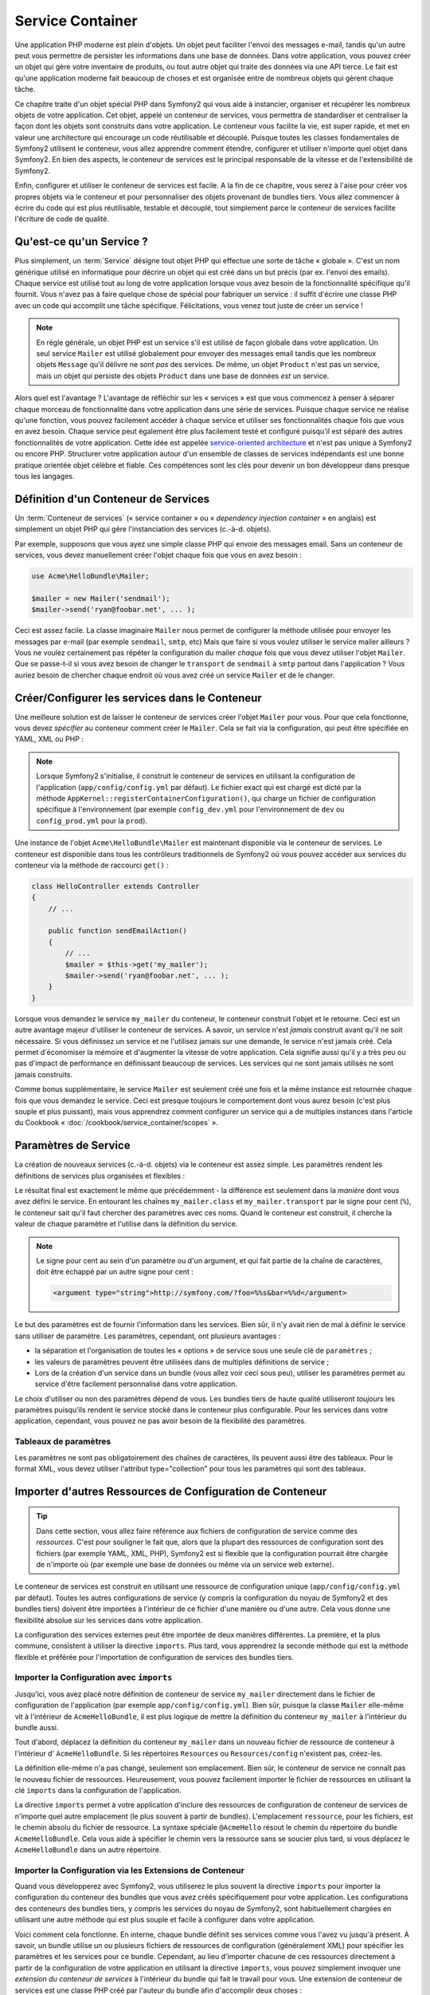 .. index::
   single: Service Container
   single: Dependency Injection; Container

Service Container
=================

Une application PHP moderne est plein d'objets. Un objet peut faciliter l'envoi
des messages e-mail, tandis qu'un autre peut vous permettre de persister les informations
dans une base de données. Dans votre application, vous pouvez créer un objet qui gère
votre inventaire de produits, ou tout autre objet qui traite des données via une API 
tierce. Le fait est qu'une application moderne fait beaucoup de choses et est organisée
entre de nombreux objets qui gèrent chaque tâche.

Ce chapitre traite d'un objet spécial PHP dans Symfony2 qui vous aide
à instancier, organiser et récupérer les nombreux objets de votre application.
Cet objet, appelé un conteneur de services, vous permettra de standardiser et
centraliser la façon dont les objets sont construits dans votre application. Le conteneur
vous facilite la vie, est super rapide, et met en valeur une architecture qui
encourage un code réutilisable et découplé. Puisque toutes les classes fondamentales de Symfony2
utilisent le conteneur, vous allez apprendre comment étendre, configurer et utiliser n'importe quel objet
dans Symfony2. En bien des aspects, le conteneur de services est le principal responsable 
de la vitesse et de l'extensibilité de Symfony2.

Enfin, configurer et utiliser le conteneur de services est facile. A la fin
de ce chapitre, vous serez à l'aise pour créer vos propres objets via le
conteneur et pour personnaliser des objets provenant de bundles tiers. Vous allez commencer
à écrire du code qui est plus réutilisable, testable et découplé, tout simplement parce
le conteneur de services facilite l'écriture de code de qualité.

.. index::
   single: Service Container; Qu'est-ce qu'un conteneur de services ?

Qu'est-ce qu'un Service ?
-------------------------

Plus simplement, un :term:`Service` désigne tout objet PHP qui effectue une sorte de 
tâche « globale ». C'est un nom générique utilisé en informatique
pour décrire un objet qui est créé dans un but précis (par ex. l'envoi des
emails). Chaque service est utilisé tout au long de votre application lorsque vous avez besoin
de la fonctionnalité spécifique qu'il fournit. Vous n'avez pas à faire quelque chose de spécial
pour fabriquer un service : il suffit d'écrire une classe PHP avec un code qui accomplit
une tâche spécifique. Félicitations, vous venez tout juste de créer un service !

.. note::

    En règle générale, un objet PHP est un service s'il est utilisé de façon globale dans votre
    application. Un seul service ``Mailer`` est utilisé globalement pour envoyer des
    messages email tandis que les nombreux objets ``Message`` qu'il délivre
    ne sont *pas* des services. De même, un objet ``Product`` n'est pas un service,
    mais un objet qui persiste des objets ``Product`` dans une base de données *est* un service.

Alors quel est l'avantage ? L'avantage de réfléchir sur les « services » est
que vous commencez à penser à séparer chaque morceau de fonctionnalité dans votre
application dans une série de services. Puisque chaque service ne réalise qu'une fonction,
vous pouvez facilement accéder à chaque service et utiliser ses fonctionnalités chaque fois que vous
en avez besoin. Chaque service peut également être plus facilement testé et configuré puisqu'il
est séparé des autres fonctionnalités de votre application. Cette idée
est appelée `service-oriented architecture`_ et n'est pas unique à Symfony2
ou encore PHP. Structurer votre application autour d'un ensemble de classes de services indépendants
est une bonne pratique orientée objet célèbre et fiable. Ces compétences
sont les clés pour devenir un bon développeur dans presque tous les langages.
	
.. index::
   single: Service Container ; Définition

Définition d'un Conteneur de Services
-------------------------------------

Un :term:`Conteneur de services` (« service container » ou « *dependency injection container* »
en anglais) est simplement un objet PHP qui gère l'instanciation des services (c.-à-d. objets).

Par exemple, supposons que vous ayez une simple classe PHP qui envoie des messages email.
Sans un conteneur de services, vous devez manuellement créer l'objet chaque fois que
vous en avez besoin :

.. code-block:: php

    use Acme\HelloBundle\Mailer;

    $mailer = new Mailer('sendmail');
    $mailer->send('ryan@foobar.net', ... );

Ceci est assez facile. La classe imaginaire ``Mailer`` nous permet de configurer
la méthode utilisée pour envoyer les messages par e-mail (par exemple ``sendmail``, ``smtp``, etc)
Mais que faire si vous voulez utiliser le service mailer ailleurs ? Vous ne 
voulez certainement pas répéter la configuration du mailer *chaque* fois que vous devez utiliser
l'objet ``Mailer``. Que se passe-t-il si vous avez besoin de changer le ``transport`` de
``sendmail`` à ``smtp`` partout dans l'application ? Vous auriez besoin de chercher 
chaque endroit où vous avez créé un service ``Mailer`` et de le changer.

.. index::
   single: Service Container; Configuring services

Créer/Configurer les services dans le Conteneur
-----------------------------------------------

Une meilleure solution est de laisser le conteneur de services créer l'objet ``Mailer``
pour vous. Pour que cela fonctionne, vous devez *spécifier* au conteneur comment
créer le ``Mailer``. Cela se fait via la configuration, qui peut
être spécifiée en YAML, XML ou PHP :

.. configuration-block::

    .. code-block:: yaml

        # app/config/config.yml
        services:
            my_mailer:
                class:        Acme\HelloBundle\Mailer
                arguments:    [sendmail]

    .. code-block:: xml

        <!-- app/config/config.xml -->
        <services>
            <service id="my_mailer" class="Acme\HelloBundle\Mailer">
                <argument>sendmail</argument>
            </service>
        </services>

    .. code-block:: php

        // app/config/config.php
        use Symfony\Component\DependencyInjection\Definition;

        $container->setDefinition('my_mailer', new Definition(
            'Acme\HelloBundle\Mailer',
            array('sendmail')
        ));

.. note::

    Lorsque Symfony2 s'initialise, il construit le conteneur de services en utilisant la
    configuration de l'application (``app/config/config.yml`` par défaut). Le
    fichier exact qui est chargé est dicté par la méthode ``AppKernel::registerContainerConfiguration()``,
    qui charge un fichier de configuration spécifique à l'environnement (par exemple
    ``config_dev.yml`` pour l'environnement de ``dev`` ou ``config_prod.yml``
    pour la ``prod``).

Une instance de l'objet ``Acme\HelloBundle\Mailer`` est maintenant disponible via 
le conteneur de services. Le conteneur est disponible dans tous les contrôleurs traditionnels
de Symfony2 où vous pouvez accéder aux services du conteneur via la méthode 
de raccourci ``get()`` :

.. code-block:: php

    class HelloController extends Controller
    {
        // ...

        public function sendEmailAction()
        {
            // ...
            $mailer = $this->get('my_mailer');
            $mailer->send('ryan@foobar.net', ... );
        }
    }

Lorsque vous demandez le service ``my_mailer``  du conteneur, le conteneur
construit l'objet et le retourne. Ceci est un autre avantage majeur 
d'utiliser le conteneur de services. A savoir, un service n'est *jamais* construit avant
qu'il ne soit nécessaire. Si vous définissez un service et ne l'utilisez jamais sur une demande, le service
n'est jamais créé. Cela permet d'économiser la mémoire et d'augmenter la vitesse de votre application.
Cela signifie aussi qu'il y a très peu ou pas d'impact de performance en définissant 
beaucoup de services. Les services qui ne sont jamais utilisés ne sont jamais construits.

Comme bonus supplémentaire, le service ``Mailer`` est seulement créé une fois et la même
instance est retournée chaque fois que vous demandez le service. Ceci est presque toujours
le comportement dont vous aurez besoin (c'est plus souple et plus puissant), mais vous
apprendrez comment configurer un service qui a de multiples instances dans l'article du
Cookbook « :doc:`/cookbook/service_container/scopes` ».
	
.. _book-service-container-parameters:

Paramètres de Service
---------------------

La création de nouveaux services (c.-à-d. objets) via le conteneur est assez 
simple. Les paramètres rendent les définitions de services plus organisées et flexibles :

.. configuration-block::

    .. code-block:: yaml

        # app/config/config.yml
        parameters:
            my_mailer.class:      Acme\HelloBundle\Mailer
            my_mailer.transport:  sendmail

        services:
            my_mailer:
                class:        "%my_mailer.class%"
                arguments:    [%my_mailer.transport%]

    .. code-block:: xml

        <!-- app/config/config.xml -->
        <parameters>
            <parameter key="my_mailer.class">Acme\HelloBundle\Mailer</parameter>
            <parameter key="my_mailer.transport">sendmail</parameter>
        </parameters>

        <services>
            <service id="my_mailer" class="%my_mailer.class%">
                <argument>%my_mailer.transport%</argument>
            </service>
        </services>

    .. code-block:: php

        // app/config/config.php
        use Symfony\Component\DependencyInjection\Definition;

        $container->setParameter('my_mailer.class', 'Acme\HelloBundle\Mailer');
        $container->setParameter('my_mailer.transport', 'sendmail');

        $container->setDefinition('my_mailer', new Definition(
            '%my_mailer.class%',
            array('%my_mailer.transport%')
        ));

Le résultat final est exactement le même que précédemment - la différence est seulement dans
la *manière* dont vous avez défini le service. En entourant les chaînes
``my_mailer.class`` et ``my_mailer.transport`` par le signe pour cent (``%``), le
conteneur sait qu'il faut chercher des paramètres avec ces noms. Quand le conteneur est
construit, il cherche la valeur de chaque paramètre et l'utilise dans la définition du
service.

.. note::

    Le signe pour cent au sein d'un paramètre ou d'un argument, et qui fait partie
    de la chaîne de caractères, doit être échappé par un autre signe pour cent :

    .. code-block:: xml

        <argument type="string">http://symfony.com/?foo=%%s&bar=%%d</argument>

Le but des paramètres est de fournir l'information dans les services. Bien sûr,
il n'y avait rien de mal à définir le service sans utiliser de paramètre.
Les paramètres, cependant, ont plusieurs avantages :

* la séparation et l'organisation de toutes les « options » de service sous une seule
  clé de ``paramètres`` ;

* les valeurs de paramètres peuvent être utilisées dans de multiples définitions de service ;

* Lors de la création d'un service dans un bundle (vous allez voir ceci sous peu),
  utiliser les paramètres permet au service d'être facilement personnalisé dans votre
  application.

Le choix d'utiliser ou non des paramètres dépend de vous. Les bundles 
tiers de haute qualité utiliseront *toujours* les paramètres puisqu'ils rendent le service 
stocké dans le conteneur plus configurable. Pour les services dans votre application,
cependant, vous pouvez ne pas avoir besoin de la flexibilité des paramètres.  

Tableaux de paramètres
~~~~~~~~~~~~~~~~~~~~~~

Les paramètres ne sont pas obligatoirement des chaînes de caractères, ils peuvent aussi
être des tableaux. Pour le format XML, vous devez utiliser l'attribut type="collection"
pour tous les paramètres qui sont des tableaux.

.. configuration-block::

    .. code-block:: yaml

        # app/config/config.yml
        parameters:
            my_mailer.gateways:
                - mail1
                - mail2
                - mail3
            my_multilang.language_fallback:
                en:
                    - en
                    - fr
                fr:
                    - fr
                    - en

    .. code-block:: xml

        <!-- app/config/config.xml -->
        <parameters>
            <parameter key="my_mailer.gateways" type="collection">
                <parameter>mail1</parameter>
                <parameter>mail2</parameter>
                <parameter>mail3</parameter>
            </parameter>
            <parameter key="my_multilang.language_fallback" type="collection">
                <parameter key="en" type="collection">
                    <parameter>en</parameter>
                    <parameter>fr</parameter>
                </parameter>
                <parameter key="fr" type="collection">
                    <parameter>fr</parameter>
                    <parameter>en</parameter>
                </parameter>
            </parameter>
        </parameters>

    .. code-block:: php

        // app/config/config.php
        use Symfony\Component\DependencyInjection\Definition;

        $container->setParameter('my_mailer.gateways', array('mail1', 'mail2', 'mail3'));
        $container->setParameter('my_multilang.language_fallback',
                                 array('en' => array('en', 'fr'),
                                       'fr' => array('fr', 'en'),
                                ));

Importer d'autres Ressources de Configuration de Conteneur
----------------------------------------------------------

.. tip::

    Dans cette section, vous allez faire référence aux fichiers de configuration de service comme des *ressources*.
    C'est pour souligner le fait que, alors que la plupart des ressources de configuration
    sont des fichiers (par exemple YAML, XML, PHP), Symfony2 est si flexible que la configuration
    pourrait être chargée de n'importe où (par exemple une base de données ou même via un service
    web externe).
	
Le conteneur de services est construit en utilisant une ressource de configuration unique
(``app/config/config.yml`` par défaut). Toutes les autres configurations de service
(y compris la configuration du noyau de Symfony2 et des bundles tiers) doivent
être importées à l'intérieur de ce fichier d'une manière ou d'une autre. Cela vous donne une
flexibilité absolue sur les services dans votre application.

La configuration des services externes peut être importée de deux manières différentes.
La première, et la plus commune, consistent à utiliser la directive ``imports``. Plus tard,
vous apprendrez la seconde méthode qui est la méthode flexible et préférée pour
l'importation de configuration de services des bundles tiers.


.. index::
   single: Service Container; Imports

.. _service-container-imports-directive:

Importer la Configuration avec ``imports``
~~~~~~~~~~~~~~~~~~~~~~~~~~~~~~~~~~~~~~~~~~

Jusqu'ici, vous avez placé notre définition de conteneur de service ``my_mailer`` directement
dans le fichier de configuration de l'application (par exemple ``app/config/config.yml``).
Bien sûr, puisque la classe ``Mailer`` elle-même vit à l'intérieur de ``AcmeHelloBundle``,
il est plus logique de mettre la définition du conteneur ``my_mailer`` à l'intérieur du
bundle aussi.

Tout d'abord, déplacez la définition du conteneur ``my_mailer`` dans un nouveau fichier de ressource de conteneur à l'intérieur d' ``AcmeHelloBundle``. Si les répertoires ``Resources``
ou ``Resources/config`` n'existent pas, créez-les.

.. configuration-block::

    .. code-block:: yaml

        # src/Acme/HelloBundle/Resources/config/services.yml
        parameters:
            my_mailer.class:      Acme\HelloBundle\Mailer
            my_mailer.transport:  sendmail

        services:
            my_mailer:
                class:        "%my_mailer.class%"
                arguments:    [%my_mailer.transport%]

    .. code-block:: xml

        <!-- src/Acme/HelloBundle/Resources/config/services.xml -->
        <parameters>
            <parameter key="my_mailer.class">Acme\HelloBundle\Mailer</parameter>
            <parameter key="my_mailer.transport">sendmail</parameter>
        </parameters>

        <services>
            <service id="my_mailer" class="%my_mailer.class%">
                <argument>%my_mailer.transport%</argument>
            </service>
        </services>

    .. code-block:: php

        // src/Acme/HelloBundle/Resources/config/services.php
        use Symfony\Component\DependencyInjection\Definition;

        $container->setParameter('my_mailer.class', 'Acme\HelloBundle\Mailer');
        $container->setParameter('my_mailer.transport', 'sendmail');

        $container->setDefinition('my_mailer', new Definition(
            '%my_mailer.class%',
            array('%my_mailer.transport%')
        ));

La définition elle-même n'a pas changé, seulement son emplacement. Bien sûr, le conteneur
de service ne connaît pas le nouveau fichier de ressources. Heureusement, vous pouvez
facilement importer le fichier de ressources en utilisant la clé ``imports`` dans 
la configuration de l'application.

.. configuration-block::

    .. code-block:: yaml

        # app/config/config.yml
        imports:
            hello_bundle:
		 - { resource: @AcmeHelloBundle/Resources/config/services.yml }

    .. code-block:: xml

        <!-- app/config/config.xml -->
        <imports>
            <import resource="@AcmeHelloBundle/Resources/config/services.xml"/>
        </imports>

    .. code-block:: php

        // app/config/config.php
        $this->import('@AcmeHelloBundle/Resources/config/services.php');

La directive ``imports`` permet à votre application d'inclure des ressources de configuration
de conteneur de services de n'importe quel autre emplacement (le plus souvent à partir de bundles).
L'emplacement ``ressource``, pour les fichiers, est le chemin absolu du fichier de
ressource. La syntaxe spéciale ``@AcmeHello`` résout le chemin du répertoire du
bundle ``AcmeHelloBundle``. Cela vous aide à spécifier le chemin vers la ressource
sans se soucier plus tard, si vous déplacez le ``AcmeHelloBundle`` dans un autre
répertoire.

.. index::
   single: Service Container; Extension configuration

.. _service-container-extension-configuration:

Importer la Configuration via les Extensions de Conteneur
~~~~~~~~~~~~~~~~~~~~~~~~~~~~~~~~~~~~~~~~~~~~~~~~~~~~~~~~~

Quand vous développerez avec Symfony2, vous utiliserez le plus souvent la directive ``imports``
pour importer la configuration du conteneur des bundles que vous avez créés spécifiquement
pour votre application. Les configurations des conteneurs des bundles tiers, y compris
les services du noyau de Symfony2, sont habituellement chargées en utilisant une autre méthode qui est plus
souple et facile à configurer dans votre application.

Voici comment cela fonctionne. En interne, chaque bundle définit ses services 
comme vous l'avez vu jusqu'à présent. A savoir, un bundle utilise un ou plusieurs fichiers de 
ressources de configuration (généralement XML) pour spécifier les paramètres et les services pour ce
bundle. Cependant, au lieu d'importer chacune de ces ressources directement à partir de
la configuration de votre application en utilisant la directive ``imports``, vous pouvez simplement
invoquer une *extension du conteneur de services* à l'intérieur du bundle qui fait le travail pour
vous. Une extension de conteneur de services est une classe PHP créé par l'auteur du bundle
afin d'accomplir deux choses :

* importer toutes les ressources du conteneur de services nécessaires pour configurer les services
  pour le bundle ;

* fournir une configuration sémantique, simple de sorte que le bundle peut
  être configuré sans interagir avec les paramètres de la 
  configuration du conteneur de services du bundle.  

En d'autres termes, une extension de conteneur de services configure les services pour
un bundle en votre nom. Et comme vous le verrez dans un instant, l'extension fournit
une interface pratique, de haut niveau pour configurer le bundle.

Prenez le ``FrameworkBundle`` - le bundle noyau du framework Symfony2 - comme un
exemple. La présence du code suivant dans votre configuration de l'application
invoque l'extension du conteneur de services à l'intérieur du ``FrameworkBundle`` :

.. configuration-block::

    .. code-block:: yaml

        # app/config/config.yml
        framework:
            secret:          xxxxxxxxxx
            form:            true
            csrf_protection: true
            router:        { resource: "%kernel.root_dir%/config/routing.yml" }
            # ...

    .. code-block:: xml

        <!-- app/config/config.xml -->
        <framework:config secret="xxxxxxxxxx">
            <framework:form />
            <framework:csrf-protection />
            <framework:router resource="%kernel.root_dir%/config/routing.xml" />
            <!-- ... -->
        </framework>

    .. code-block:: php

        // app/config/config.php
        $container->loadFromExtension('framework', array(
            'secret'          => 'xxxxxxxxxx',
            'form'            => array(),
            'csrf-protection' => array(),
            'router'          => array('resource' => '%kernel.root_dir%/config/routing.php'),
            // ...
        ));

Lorsque la configuration est analysée, le conteneur cherche une extension qui
peut gérer la directive de configuration du ``framework``. L'extension en question,
qui vit dans le ``FrameworkBundle``, est invoquée et la configuration du service
pour le ``FrameworkBundle`` est chargée. Si vous retirez la clé ``framework`` 
de votre fichier de configuration de l'application entièrement, les services noyau de Symfony2
ne seront pas chargés. Le fait est que vous avez la maîtrise : le framework Symfony2
ne contient pas de magie et n'effectue aucune action dont vous n'avez pas le contrôle
dessus.

Bien sûr, vous pouvez faire beaucoup plus que simplement « activer » l'extension du conteneur 
de services du ``FrameworkBundle``. Chaque extension vous permet de facilement
personnaliser le bundle, sans se soucier de la manière dont les services internes sont
définis.

Dans ce cas, l'extension vous permet de personnaliser le ``error_handler``,
``csrf_protection``, ``router`` et bien plus encore. En interne,
le ``FrameworkBundle`` utilise les options spécifiées ici pour définir et configurer
les services qui lui sont spécifiques. Le bundle se charge de créer tous les  
``paramètres`` et ``services`` nécessaires pour le conteneur du service, tout en permettant
une grande partie de la configuration d'être facilement personnalisée. Comme bonus supplémentaire, la plupart des
extensions du conteneur de services sont assez malines pour effectuer la validation -
vous informant des options qui sont manquantes ou du mauvais type de données.

Lors de l'installation ou la configuration d'un bundle, consultez la documentation du bundle pour
savoir comment installer et configurer les services pour le bundle. Les options
disponibles pour les bundles du noyau peuvent être trouvées à :doc:`Reference Guide</reference/index>`.

.. note::

   Nativement, le conteneur de services reconnaît seulement les
   directives ``parameters``, ``services``, et ``imports``. Toutes les autres directives
   sont gérées par une extension du conteneur de service.

Si vous voulez exposer une configuration conviviale dans vos propres bundles, lisez
l'entrée du cookbook ":doc:`/cookbook/bundles/extension`".

.. index::
   single: Service Container; Referencing services

Référencer (Injecter) les Services
----------------------------------

Jusqu'à présent, notre service originel ``my_mailer`` est simple : il suffit d'un seul paramètre
dans son constructeur, qui est facilement configurable. Comme vous le verrez, la vraie
puissance du conteneur est démontrée lorsque vous avez besoin de créer un service qui
dépend d'un ou plusieurs autres services dans le conteneur.

Commençons par un exemple. Supposons que vous ayez un nouveau service, ``NewsletterManager`` ,
qui aide à gérer la préparation et l'envoi d'un message email à
une liste d'adresses. Bien sûr, le service ``my_mailer`` excelle 
vraiment pour envoyer des messages email, donc vous allez l'utiliser dans ``NewsletterManager``
pour gérer l'envoi effectif des messages. Cette fausse classe pourrait ressembler à 
quelque chose comme ceci :

.. code-block:: php

    namespace Acme\HelloBundle\Newsletter;

    use Acme\HelloBundle\Mailer;

    class NewsletterManager
    {
        protected $mailer;

        public function __construct(Mailer $mailer)
        {
            $this->mailer = $mailer;
        }

        // ...
    }

Sans utiliser le conteneur de services, vous pouvez créer une nouvelle ``NewsletterManager`` 
assez facilement à l'intérieur d'un contrôleur :

.. code-block:: php

    public function sendNewsletterAction()
    {
        $mailer = $this->get('my_mailer');
        $newsletter = new Acme\HelloBundle\Newsletter\NewsletterManager($mailer);
        // ...
    }

Cette approche est pas mal, mais si nous décidons plus tard que la classe ``NewsletterManager``
a besoin d'un deuxième ou troisième paramètre de constructeur ? Que se passe-t-il si nous décidons de
refactoriser notre code et de renommer la classe ? Dans les deux cas, vous auriez besoin de trouver tous les
endroits où le ``NewsletterManager`` a été instancié et de le modifier. Bien sûr,
le conteneur de services nous donne une option beaucoup plus attrayante :

.. configuration-block::

    .. code-block:: yaml

        # src/Acme/HelloBundle/Resources/config/services.yml
        parameters:
            # ...
            newsletter_manager.class: Acme\HelloBundle\Newsletter\NewsletterManager

        services:
            my_mailer:
                # ...
            newsletter_manager:
                class:     "%newsletter_manager.class%"
                arguments: [@my_mailer]

    .. code-block:: xml

        <!-- src/Acme/HelloBundle/Resources/config/services.xml -->
        <parameters>
            <!-- ... -->
            <parameter key="newsletter_manager.class">Acme\HelloBundle\Newsletter\NewsletterManager</parameter>
        </parameters>

        <services>
            <service id="my_mailer" ... >
              <!-- ... -->
            </service>
            <service id="newsletter_manager" class="%newsletter_manager.class%">
                <argument type="service" id="my_mailer"/>
            </service>
        </services>

    .. code-block:: php

        // src/Acme/HelloBundle/Resources/config/services.php
        use Symfony\Component\DependencyInjection\Definition;
        use Symfony\Component\DependencyInjection\Reference;

        // ...
        $container->setParameter('newsletter_manager.class', 'Acme\HelloBundle\Newsletter\NewsletterManager');

        $container->setDefinition('my_mailer', ... );
        $container->setDefinition('newsletter_manager', new Definition(
            '%newsletter_manager.class%',
            array(new Reference('my_mailer'))
        ));

En YAML, la syntaxe spéciale ``@my_mailer`` indique au conteneur de chercher 
un service nommé ``my_mailer`` et de transmettre cet objet dans le constructeur
de ``NewsletterManager``. Dans ce cas, cependant, le service spécifié ``my_mailer`` 
doit exister. Si ce n'est pas le cas, une exception sera levée. Vous pouvez marquer vos
dépendances comme facultatives - nous en parlerons dans la section suivante.

Utiliser des références est un outil très puissant qui vous permet de créer des classes
de services indépendantes avec des dépendances bien définies. Dans cet exemple, le service
``newsletter_manager`` a besoin du service ``my_mailer`` afin de fonctionner. Lorsque vous définissez
cette dépendance dans le conteneur de service, le conteneur prend soin de tout
le travail de l'instanciation des objets.

Dépendances optionnelles : Setter Injection
~~~~~~~~~~~~~~~~~~~~~~~~~~~~~~~~~~~~~~~~~~~

L'injection de dépendances dans le constructeur de cette manière est un excellent
moyen de s'assurer que la dépendance est disponible pour utilisation. Si vous avez des
dépendances optionnelles pour une classe, alors la méthode « setter injection » peut
être une meilleure option. Cela signifie d'injecter la dépendance en utilisant un
appel de méthode plutôt que par le constructeur. La classe devrait ressembler à ceci :

.. code-block:: php

    namespace Acme\HelloBundle\Newsletter;

    use Acme\HelloBundle\Mailer;

    class NewsletterManager
    {
        protected $mailer;

        public function setMailer(Mailer $mailer)
        {
            $this->mailer = $mailer;
        }

        // ...
    }

L'injection de la dépendance par la méthode setter a juste besoin d'un changement de la syntaxe :

.. configuration-block::

    .. code-block:: yaml

        # src/Acme/HelloBundle/Resources/config/services.yml
        parameters:
            # ...
            newsletter_manager.class: Acme\HelloBundle\Newsletter\NewsletterManager

        services:
            my_mailer:
                # ...
            newsletter_manager:
                class:     "%newsletter_manager.class%"
                calls:
                    - [ setMailer, [ @my_mailer ] ]

    .. code-block:: xml

        <!-- src/Acme/HelloBundle/Resources/config/services.xml -->
        <parameters>
            <!-- ... -->
            <parameter key="newsletter_manager.class">Acme\HelloBundle\Newsletter\NewsletterManager</parameter>
        </parameters>

        <services>
            <service id="my_mailer" ... >
              <!-- ... -->
            </service>
            <service id="newsletter_manager" class="%newsletter_manager.class%">
                <call method="setMailer">
                     <argument type="service" id="my_mailer" />
                </call>
            </service>
        </services>

    .. code-block:: php

        // src/Acme/HelloBundle/Resources/config/services.php
        use Symfony\Component\DependencyInjection\Definition;
        use Symfony\Component\DependencyInjection\Reference;

        // ...
        $container->setParameter('newsletter_manager.class', 'Acme\HelloBundle\Newsletter\NewsletterManager');

        $container->setDefinition('my_mailer', ... );
        $container->setDefinition('newsletter_manager', new Definition(
            '%newsletter_manager.class%'
        ))->addMethodCall('setMailer', array(
            new Reference('my_mailer')
        ));

.. note::

    Les approches présentées dans cette section sont appelées « constructor injection »
    et « setter injection« ». Le conteneur de service Symfony2 supporte aussi 
    « property injection« ».

Rendre les Références Optionnelles
----------------------------------

Parfois, un de vos services peut avoir une dépendance optionnelle, ce qui signifie
que la dépendance n'est pas requise par le service pour fonctionner correctement. Dans
l'exemple ci-dessus, le service ``my_mailer`` *doit* exister, sinon une exception
sera levée. En modifiant les définitions du service ``newsletter_manager``,
vous pouvez rendre cette référence optionnelle. Le conteneur va ensuite l'injecter si
elle existe et ne rien faire si ce n'est pas le cas :

.. configuration-block::

    .. code-block:: yaml

        # src/Acme/HelloBundle/Resources/config/services.yml
        parameters:
            # ...

        services:
            newsletter_manager:
                class:     "%newsletter_manager.class%"
                arguments: [@?my_mailer]

    .. code-block:: xml

        <!-- src/Acme/HelloBundle/Resources/config/services.xml -->

        <services>
            <service id="my_mailer" ... >
              <!-- ... -->
            </service>
            <service id="newsletter_manager" class="%newsletter_manager.class%">
                <argument type="service" id="my_mailer" on-invalid="ignore" />
            </service>
        </services>

    .. code-block:: php

        // src/Acme/HelloBundle/Resources/config/services.php
        use Symfony\Component\DependencyInjection\Definition;
        use Symfony\Component\DependencyInjection\Reference;
        use Symfony\Component\DependencyInjection\ContainerInterface;

        // ...
        $container->setParameter('newsletter_manager.class', 'Acme\HelloBundle\Newsletter\NewsletterManager');

        $container->setDefinition('my_mailer', ... );
        $container->setDefinition('newsletter_manager', new Definition(
            '%newsletter_manager.class%',
            array(new Reference('my_mailer', ContainerInterface::IGNORE_ON_INVALID_REFERENCE))
        ));

En YAML, la syntaxe spéciale ``@?`` indique au conteneur de service que la dépendance
est optionnelle. Bien sûr, le ``NewsletterManager`` doit être aussi écrit pour 
permettre une dépendance optionnelle :

.. code-block:: php

        public function __construct(Mailer $mailer = null)
        {
            // ...
        }

Services de Bundle Tiers et Noyau de Symfony
--------------------------------------------

Étant donné que Symfony2 et tous les bundles tiers configurent et récupèrent leurs services
via le conteneur, vous pouvez facilement y accéder, ou même les utiliser dans vos propres
services. Pour garder les choses simples, par défaut Symfony2 n'exige pas que
les contrôleurs soient définis comme des services. Par ailleurs Symfony2 injecte l'ensemble du
conteneur de services dans votre contrôleur. Par exemple, pour gérer le stockage 
des informations sur une session utilisateur, Symfony2 fournit un service ``session``,
auquel vous pouvez accéder de l'intérieur d'un contrôleur standard comme suit :

.. code-block:: php

    public function indexAction($bar)
    {
        $session = $this->get('session');
        $session->set('foo', $bar);

        // ...
    }

Dans Symfony2, vous allez constamment utiliser les services fournis par le noyau de Symfony ou
autres bundles tiers pour effectuer des tâches telles que rendre des templates (``templating``),
envoyer des emails (``mailer``), ou d'accéder à des informations sur la requête (``request``).

Vous pouvez aller plus loin en utilisant ces services à l'intérieur des services
que vous avez créés pour votre application. Modifions le ``NewsletterManager``
afin d'utiliser le vrai service ``mailer`` de Symfony2 (au lieu du faux ``my_mailer``).
Passons aussi le service du moteur de template à ``NewsletterManager``
afin qu'il puisse générer le contenu de l'email via un template :

.. code-block:: php

    namespace Acme\HelloBundle\Newsletter;

    use Symfony\Component\Templating\EngineInterface;

    class NewsletterManager
    {
        protected $mailer;

        protected $templating;

        public function __construct(\Swift_Mailer $mailer, EngineInterface $templating)
        {
            $this->mailer = $mailer;
            $this->templating = $templating;
        }

        // ...
    }

Configurer le conteneur de services est facile :

.. configuration-block::

    .. code-block:: yaml

        services:
            newsletter_manager:
                class:     "%newsletter_manager.class%"
                arguments: [@mailer, @templating]

    .. code-block:: xml

        <service id="newsletter_manager" class="%newsletter_manager.class%">
            <argument type="service" id="mailer"/>
            <argument type="service" id="templating"/>
        </service>

    .. code-block:: php

        $container->setDefinition('newsletter_manager', new Definition(
            '%newsletter_manager.class%',
            array(
                new Reference('mailer'),
                new Reference('templating')
            )
        ));

Le service ``newsletter_manager`` a désormais accès aux services noyau ``mailer`` 
et ``templating``. C'est une façon commune de créer des services spécifiques
à votre application qui exploitent la puissance des différents services au sein
du framework.

.. tip::

    Soyez sûr que l'entrée ``swiftmailer`` apparaît dans votre configuration de
    l'application. Comme vous l'avez mentionné dans :ref:`service-container-extension-configuration`,
    la clé ``swiftmailer`` invoque l'extension du service de 
    ``SwiftmailerBundle``, qui déclare le service ``mailer``.

.. _book-service-container-tags:

Tags
----

De la même manière qu'un billet de blog sur le Web pourrait être tagué avec des noms
tels que « Symfony » ou « PHP », les services configurés dans votre conteneur peuvent également être
tagués. Dans le conteneur de services, un tag laisse supposer que le service est censé
être utilisé dans un but précis. Prenons l'exemple suivant :

.. configuration-block::

    .. code-block:: yaml

        services:
            foo.twig.extension:
                class: Acme\HelloBundle\Extension\FooExtension
                tags:
                    -  { name: twig.extension }

    .. code-block:: xml

        <service id="foo.twig.extension" class="Acme\HelloBundle\Extension\FooExtension">
            <tag name="twig.extension" />
        </service>

    .. code-block:: php

        $definition = new Definition('Acme\HelloBundle\Extension\FooExtension');
        $definition->addTag('twig.extension');
        $container->setDefinition('foo.twig.extension', $definition);

Le tag ``twig.extension`` est un tag spécial que le ``TwigBundle`` utilise 
pendant la configuration. En donnant au service ce tag ``twig.extension``,
le bundle sait que le service ``foo.twig.extension`` devrait être enregistré
comme une extension Twig avec Twig. En d'autres termes, Twig trouve tous les services taggés
avec ``twig.extension`` et les enregistre automatiquement comme des extensions.

Les tags, alors, sont un moyen de dire aux bundles de Symfony2 ou tiers que
votre service doit être enregistré ou utilisé d'une manière spéciale par le bundle.

Ce qui suit est une liste de tags disponibles avec les bundles noyau de Symfony2.
Chacun d'eux a un effet différent sur votre service et de nombreux tags nécessitent
des paramètres supplémentaires (au-delà du paramètre ``name``).

Pour une liste de tous les tags disponibles dans le coeur du Framework Symfony,
consultez :doc:`/reference/dic_tags`.

Débugger les services
---------------------

Vous pouvez voir quels services sont enregistrés dans le conteneur grâce à la console.
Pour afficher tous les services et les classes de chacun d'entre eux, exécutez :

.. code-block:: bash

    $ php app/console container:debug

Par défaut, seuls les services publics sont affichés, mais vous pouvez également
voir les services privés :

.. code-block:: bash

    $ php app/console container:debug --show-private

Vous pouvez obtenir des informations détaillées sur un service particulier en
spécifiant son identifiant :

.. code-block:: bash

    $ php app/console container:debug my_mailer

Apprenez en plus
----------------

* :doc:`/components/dependency_injection/compilation`
* :doc:`/components/dependency_injection/definitions`
* :doc:`/components/dependency_injection/factories`
* :doc:`/components/dependency_injection/parentservices`
* :doc:`/components/dependency_injection/tags`
* :doc:`/cookbook/controller/service`
* :doc:`/cookbook/service_container/scopes`
* :doc:`/cookbook/service_container/compiler_passes`
* :doc:`/components/dependency_injection/advanced`

.. _`service-oriented architecture`: http://wikipedia.org/wiki/Service-oriented_architecture
